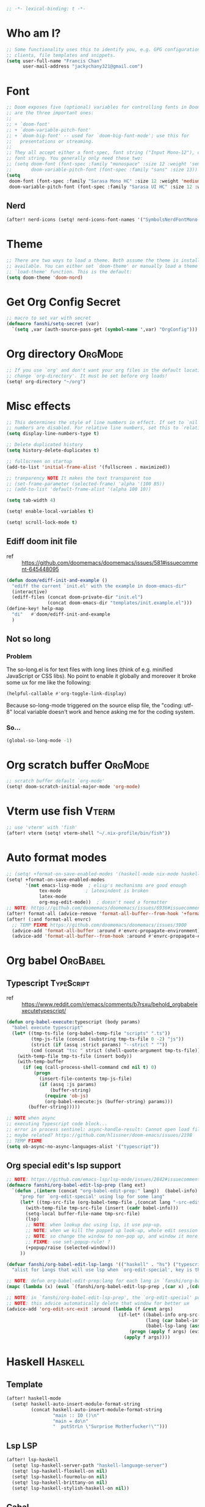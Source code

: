 #+PROPERTY: header-args :results silent
#+begin_src emacs-lisp :tangle yes
;; -*- lexical-binding: t -*-
#+end_src

* Who am I?
#+begin_src emacs-lisp :tangle yes
;; Some functionality uses this to identify you, e.g. GPG configuration, email
;; clients, file templates and snippets.
(setq user-full-name "Francis Chan"
      user-mail-address "jackychany321@gmail.com")
#+end_src

* Font
#+begin_src emacs-lisp :tangle yes
;; Doom exposes five (optional) variables for controlling fonts in Doom. Here
;; are the three important ones:
;;
;; + `doom-font'
;; + `doom-variable-pitch-font'
;; + `doom-big-font' -- used for `doom-big-font-mode'; use this for
;;   presentations or streaming.
;;
;; They all accept either a font-spec, font string ("Input Mono-12"), or xlfd
;; font string. You generally only need these two:
;; (setq doom-font (font-spec :family "monospace" :size 12 :weight 'semi-light)
;;       doom-variable-pitch-font (font-spec :family "sans" :size 13))
(setq
 doom-font (font-spec :family "Sarasa Mono HC" :size 12 :weight 'medium)
 doom-variable-pitch-font (font-spec :family "Sarasa UI HC" :size 12 :weight 'medium))
#+end_src
** Nerd
#+begin_src emacs-lisp :tangle yes
(after! nerd-icons (setq! nerd-icons-font-names '("SymbolsNerdFontMono-Regular.ttf")))
#+end_src

* Theme
#+begin_src emacs-lisp :tangle yes
;; There are two ways to load a theme. Both assume the theme is installed and
;; available. You can either set `doom-theme' or manually load a theme with the
;; `load-theme' function. This is the default:
(setq doom-theme 'doom-nord)
#+end_src

* Get Org Config Secret
#+begin_src emacs-lisp :tangle yes
;; macro to set var with secret
(defmacro fanshi/setq-secret (var)
  `(setq ,var (auth-source-pass-get (symbol-name ',var) "OrgConfig")))
#+end_src

* Org directory :OrgMode:
#+begin_src emacs-lisp :tangle yes
;; If you use `org' and don't want your org files in the default location below,
;; change `org-directory'. It must be set before org loads!
(setq! org-directory "~/org")
#+end_src

* Misc effects
#+begin_src emacs-lisp :tangle yes
;; This determines the style of line numbers in effect. If set to `nil', line
;; numbers are disabled. For relative line numbers, set this to `relative'.
(setq display-line-numbers-type t)

;; Delete duplicated history
(setq history-delete-duplicates t)

;; fullscreen on startup
(add-to-list 'initial-frame-alist '(fullscreen . maximized))

;; tranparency NOTE It makes the text transparent too
;; (set-frame-parameter (selected-frame) 'alpha '(100 85))
;; (add-to-list 'default-frame-alist '(alpha 100 10))

(setq tab-width 4)

(setq! enable-local-variables t)

(setq! scroll-lock-mode t)
#+end_src
** Ediff doom init file
- ref ::  https://github.com/doomemacs/doomemacs/issues/581#issuecomment-645448095
#+begin_src emacs-lisp :tangle yes
(defun doom/ediff-init-and-example ()
  "ediff the current `init.el' with the example in doom-emacs-dir"
  (interactive)
  (ediff-files (concat doom-private-dir "init.el")
               (concat doom-emacs-dir "templates/init.example.el")))
(define-key! help-map
  "di"   #'doom/ediff-init-and-example
  )
#+end_src
** Not so long
*** Problem
The so-long.el is for text files with long lines (think of e.g. minified JavaScript or CSS libs).
No point to enable it globally and moreover it broke some ux for me like the following:
#+begin_src emacs-lisp :tangle no
(helpful-callable #'org-toggle-link-display)
#+end_src
Because so-long-mode triggered on the source elisp file, the "coding: utf-8" local variable doesn't work and hence asking me for the coding system.
*** So...
#+begin_src emacs-lisp :tangle yes
(global-so-long-mode -1)
#+end_src

* Org scratch buffer :OrgMode:
#+begin_src emacs-lisp :tangle yes
;; scratch buffer default `org-mode'
(setq! doom-scratch-initial-major-mode 'org-mode)
#+end_src

* Vterm use fish :Vterm:
#+begin_src emacs-lisp :tangle yes
;; use 'vterm' with 'fish'
(after! vterm (setq! vterm-shell "~/.nix-profile/bin/fish"))
#+end_src

* Auto format modes
#+begin_src emacs-lisp :tangle yes
;; (setq! +format-on-save-enabled-modes '(haskell-mode nix-mode haskell-cabal-mode sql-mode ))
(setq! +format-on-save-enabled-modes
       '(not emacs-lisp-mode  ; elisp's mechanisms are good enough
            tex-mode         ; latexindent is broken
            latex-mode
            org-msg-edit-mode))  ; doesn't need a formatter
;; NOTE: https://github.com/doomemacs/doomemacs/issues/6936#issuecomment-1366030502
(after! format-all (advice-remove 'format-all-buffer--from-hook '+format--all-buffer-from-hook-a))
(after! (:and format-all envrc)
  ;; TEMP FIXME https://github.com/doomemacs/doomemacs/issues/3900
  (advice-add 'format-all-buffer :around #'envrc-propagate-environment)
  (advice-add 'format-all-buffer--from-hook :around #'envrc-propagate-environment))
#+end_src

* Org babel :OrgBabel:
** Typescript :TypeScript:
- ref :: https://www.reddit.com/r/emacs/comments/b7rsxu/behold_orgbabelexecutetypescript/
#+begin_src emacs-lisp :tangle yes
(defun org-babel-execute:typescript (body params)
  "babel execute typescript"
  (let* ((tmp-ts-file (org-babel-temp-file "scripts" ".ts"))
         (tmp-js-file (concat (substring tmp-ts-file 0 -2) "js"))
         (strict (if (assq :strict params) "--strict " ""))
         (cmd (concat "tsc " strict (shell-quote-argument tmp-ts-file))))
    (with-temp-file tmp-ts-file (insert body))
    (with-temp-buffer
      (if (eq (call-process-shell-command cmd nil t) 0)
          (progn
            (insert-file-contents tmp-js-file)
            (if (assq :js params)
                (buffer-string)
              (require 'ob-js)
              (org-babel-execute:js (buffer-string) params)))
        (buffer-string)))))

;; NOTE when async
;; executing Typescript code block...
;; error in process sentinel: async-handle-result: Cannot open load file: No such file or directory, ob-typescript
;; maybe related? https://github.com/hlissner/doom-emacs/issues/2198
;; TEMP FIXME
(setq ob-async-no-async-languages-alist '("typescript"))
#+end_src

** Org special edit's lsp support
#+begin_src emacs-lisp :tangle yes
;; NOTE: https://github.com/emacs-lsp/lsp-mode/issues/2842#issuecomment-870807018
(defmacro fanshi/org-babel-edit-lsp-prep (lang ext)
  `(defun ,(intern (concat "org-babel-edit-prep:" lang))  (babel-info)
     "prep for `org-edit-special' using lsp for some lang"
     (let* ((tmp-src-file (org-babel-temp-file ,(concat lang "-src-edit-") ,(concat "." ext))))
       (with-temp-file tmp-src-file (insert (cadr babel-info)))
       (setq-local buffer-file-name tmp-src-file)
       (lsp)
       ;; NOTE: when lookup doc using lsp, it use pop-up.
       ;; NOTE: when we kill the popped up look-up, whole edit session gone because it was a pop-up
       ;; NOTE: so change the window to non-pop up, and window it more convenient than pop than code editing too.
       ;; FIXME: use set-popup-rule! ?
       (+popup/raise (selected-window)))
     ))

(defvar fanshi/org-babel-edit-lsp-langs '(("haskell" . "hs") ("typescript" . "ts") ("js" . "js") ("python" . "py") ("rust" . "rs"))
  "alist for langs that will use lsp when `org-edit-special', key is the lang, and value is lang's file extension")

;; NOTE: defun org-babel-edit-prep:lang for each lang in `fanshi/org-babel-edit-lsp-langs'
(mapc (lambda (x) (eval `(fanshi/org-babel-edit-lsp-prep ,(car x) ,(cdr x)))) fanshi/org-babel-edit-lsp-langs)

;; NOTE: in `fanshi/org-babel-edit-lsp-prep', the `org-edit-special' pop-up it promoted, and after `org-edit-src-exit', we got one duplicate pop-up shaped window.
;; NOTE: this advice automatically delete that window for better ux
(advice-add 'org-edit-src-exit :around (lambda (f &rest args)
                                         (if-let* ((babel-info org-src--babel-info)
                                                   (lang (car babel-info))
                                                   (babel-lsp-lang (assoc lang fanshi/org-babel-edit-lsp-langs)))
                                             (progn (apply f args) (evil-window-delete))
                                           (apply f args))))
#+end_src

* Haskell :Haskell:
** Template
#+begin_src emacs-lisp :tangle yes
(after! haskell-mode
  (setq! haskell-auto-insert-module-format-string
         (concat haskell-auto-insert-module-format-string
                 "main :: IO ()\n"
                 "main = do\n"
                 "  putStrLn \"Surprise Motherfucker!\"")))
#+end_src

** Lsp :LSP:
#+begin_src emacs-lisp :tangle yes
(after! lsp-haskell
  (setq! lsp-haskell-server-path "haskell-language-server")
  (setq! lsp-haskell-floskell-on nil)
  (setq! lsp-haskell-fourmolu-on nil)
  (setq! lsp-haskell-brittany-on nil)
  (setq! lsp-haskell-stylish-haskell-on nil))
#+end_src
** Cabal
#+begin_src emacs-lisp :tangle yes
(after! (:and haskell-cabal format-all)
  (set-formatter! 'cabal-fmt "cabal-fmt" :modes 'haskell-cabal-mode)
  ;; NOTE TEMP: https://github.com/doomemacs/doomemacs/issues/6936
  (puthash 'cabal-fmt "cabal-fmt" format-all--executable-table))
#+end_src

* LSP :LSP:
** tweak file watchers
*** don't watch nix materializtion and golden files for haskell
#+begin_src emacs-lisp :tangle yes
(after! lsp-mode
  (setq! lsp-file-watch-ignored-directories
         (append lsp-file-watch-ignored-directories '("[/\\\\]materialized\\'"
                                                      ;; NOTE: we don't set up lsp for nix, so probably fine for now
                                                      "[/\\\\]nix\\'"
                                                      "[/\\\\]spec\\'"
                                                      "[/\\\\]golden\\'"
                                                      "[/\\\\]\\.postgres\\'"))))
#+end_src

*** don't watch gitignore :No:
- https://github.com/emacs-lsp/lsp-mode/issues/713#issuecomment-985653873
- edit :: bad for performance, emacs stuck to wait for the command to run, may be make it async? disable for now.
#+begin_src emacs-lisp :tangle no
(after! lsp-mode
  (defun ++git-ignore-p (path)
    (let* (           ; trailing / breaks git check-ignore if path is a symlink:
           (path (directory-file-name path))
           (default-directory (file-name-directory path))
           (relpath (file-name-nondirectory path))
           (cmd (format "git check-ignore '%s'" relpath))
           (status (call-process-shell-command cmd)))
      (eq status 0)))

  (defun ++lsp--path-is-watchable-directory-a
      (fn path dir ignored-directories)
    (and (not (++git-ignore-p (f-join dir path)))
         (funcall fn path dir ignored-directories)))

  (advice-add 'lsp--path-is-watchable-directory
              :around #'++lsp--path-is-watchable-directory-a))
#+end_src

* Elfeed
#+begin_src emacs-lisp :tangle no
(after! elfeed
  (setq! elfeed-feeds
         '(("http://feeds.feedburner.com/incodeblog" blog haskell)
           ("https://noonker.github.io/index.xml" blog tech)
           ("https://mollermara.com/rss.xml" emacs blog stat)
           ("https://notxor.nueva-actitud.org/rss.xml" es blog)
           ("http://pragmaticemacs.com/feed/" blog emacs)
           ("https://blog.thomasheartman.com/rss.xml" blog emacs haskell)
           ("https://medium.com/feed/@mojia" en blog)
           ("https://mac-ra.com/feed/atom/" jp blog)
           ("https://www.parsonsmatt.org/feed.xml" en haskell blog)
           ("https://www.fosskers.ca/jp/rss" jp haskell blog)
           ("https://www.fosskers.ca/en/rss" en haskell blog)
           ("https://lexi-lambda.github.io/feeds/all.atom.xml" en haskell blog)
           ("https://kseo.github.io/atom.xml" en haskell blog)
           ("https://sandymaguire.me/atom.xml" en blog)
           ("https://reasonablypolymorphic.com/atom.xml" en haskell blog)
           ("https://www.youtube.com/feeds/videos.xml?channel_id=UCXf8jlTSP9kp6g4ROCfgvbQ" youtube )
           ;; ("https://dev.to/bradparker" en haskell blog)
           ("https://www.williamyaoh.com/feed.atom" en haskell blog)
           ;; ("https://www.reddit.com/r/haskell/top/.rss?t=week" top haskell reddit)
           ;; ("https://www.reddit.com/r/hongkong/top/.rss?t=week" top hongkong reddit)
           )
         elfeed-search-filter "+unread @1-month-ago"))
#+end_src

* Org :OrgMode:
** Simple org configs
#+begin_src emacs-lisp :tangle yes
(after! org
  (setq! org-archive-location "archive/%s_archive::"
         org-hide-emphasis-markers t
         ;; https://explog.in/notes/writingsetup.html
         ;; org-adapt-indentation nil
         ;; org-indent-indentation-per-level 1
         org-complete-tags-always-offer-all-agenda-tags t
         org-log-into-drawer t
         org-log-reschedule "note"
         org-log-redeadline "note"))
#+end_src

** Priority
#+begin_src emacs-lisp :tangle yes
(after! org
  (setq! org-priority-default 67
         org-priority-lowest 69
         org-priority-faces '((65 . error) (66 . warning) (67 . warning) (68 . success) (69 . success))))
;; org-priority-faces
#+end_src

** Org-crypt :OrgCrypt:
#+begin_src emacs-lisp :tangle yes
(after! org (fanshi/setq-secret org-crypt-key))
#+end_src

** Todo keywords
#+begin_src emacs-lisp :tangle yes
(after! org
  (setq! org-todo-keywords '((sequence "TODO(t!)"
                                       "NEXT(n!)"
                                       "WAIT(w@)"
                                       "HOLD(h@)"
                                       "SOMEDAY(s!)"
                                       "IDEA(i!)"
                                       "|"
                                       "DONE(d!)"
                                       "KILL(k@)")
                             (sequence "TOPLAN(p!)"
                                       ;; "BRAINSTORM(b!)"
                                       "PROJ(P!)"
                                       "HOLD(h@)"
                                       "SOMEDAY(s!)"
                                       "|"
                                       "DONE(d!)"
                                       "KILL(k@)")
                             ;; (sequence "[ ](T!)" "[-](S!)" "[?](W@/!)" "|" "[X](D!)")
                             ))
  (pushnew! org-todo-keyword-faces
            '("IDEA" org-todo)
            '("TOREAD" org-todo)
            '("TOPLAN" org-todo)
            '("DEAL" org-todo)
            '("PICK" org-todo-active)
            ;; '("BRAINSTORM" +org-todo-active)
            '("SCAN" +org-todo-active)
            '("NEXT" +org-todo-active)
            '("READING" +org-todo-active)
            '("INBOX" org-todo)
            '("RECIPE" org-todo)))
#+end_src

** Roam :OrgRoam:
#+begin_src emacs-lisp :tangle yes
(after! org-roam (setq! org-roam-directory (concat org-directory "roam/")))
#+end_src

*** Journal
#+begin_src emacs-lisp :tangle yes
(after! org-journal
  (setq! org-journal-dir (concat org-roam-directory "journal/")
         ;; org-journal-time-format (cdr org-time-stamp-formats)
         org-journal-encrypt-journal t)

  ;; (setq! org-journal-enable-agenda-integration t)

  ;; (setq! org-journal-carryover-items nil)

  ;; NOTE no need auto close I think
  ;; close after save hook
  ;; FIXME NOTE: or use popup window?????
  ;; (add-hook! org-journal-mode :append (add-hook! 'after-save-hook :local 'kill-buffer-and-window))

  ;; highlight time string with org-date face
  (font-lock-add-keywords 'org-journal-mode '(("\\(\\*\\)\\(\\*\\) .*\\([0-9]\\{2\\}:[0-9]\\{2\\}\\) \\(.+\\)"
                                               (1 'org-hide t)
                                               (2 'org-level-2 t)
                                               (3 'org-date t)
                                               (4 'org-level-2 t)))))
#+end_src

*** Bibitex
#+begin_src emacs-lisp :tangle no
(use-package! org-roam-bibtex
  :after (org-roam)
  :hook (org-roam-mode . org-roam-bibtex-mode)
  :config
  (setq orb-preformat-keywords
        '("=key=" "title" "url" "file" "author-or-editor" "keywords"))
  (setq orb-templates
        `(("r" "ref" plain (function org-roam-capture--get-point)
           ""
           :file-name "lit/${slug}"
           :head ,(concat
                   "#+setupfile: ./hugo_setup.org\n"
                   "#+title: ${=key=}: ${title}\n"
                   "#+roam_key: ${ref}\n\n"
                   "* ${title}\n"
                   "  :PROPERTIES:\n"
                   "  :Custom_ID: ${=key=}\n"
                   "  :URL: ${url}\n"
                   "  :AUTHOR: ${author-or-editor}\n"
                   "  :NOTER_DOCUMENT: %(orb-process-file-field \"${=key=}\")\n"
                   "  :NOTER_PAGE: \n"
                   "  :END:\n")
           :unnarrowed t))))
#+end_src

**** Completion
#+begin_src emacs-lisp :tangle yes
;; (use-package! bibtex-completion
;;   :defer t
;;   :config
;;   (setq bibtex-completion-notes-path (concat org-roam-directory "notes/")
;;         ;; bibtex-completion-bibliography "~/.org/braindump/org/biblio.bib"
;;         bibtex-completion-pdf-field "file"
;;         bibtex-completion-notes-template-multiple-files
;;         (concat
;;          "#+title: ${title}\n"
;;          "#+roam_key: cite:${=key=}\n"
;;          "* TODO Notes\n"
;;          ":PROPERTIES:\n"
;;          ":Custom_ID: ${=key=}\n"
;;          ":NOTER_DOCUMENT: %(orb-process-file-field \"${=key=}\")\n"
;;          ":AUTHOR: ${author-abbrev}\n"
;;          ":JOURNAL: ${journaltitle}\n"
;;          ":DATE: ${date}\n"
;;          ":YEAR: ${year}\n"
;;          ":DOI: ${doi}\n"
;;          ":URL: ${url}\n"
;;          ":END:\n\n"
;;          )))
#+end_src

**** Citeproc
#+begin_src emacs-lisp :tangle yes
;; (use-package! citeproc-org
;;   :after org
;;   :config
;;   (citeproc-org-setup))
#+end_src
** Templates :OrgCaptureTemplate:
*** Default templates tweak
**** Remove unwanted
#+begin_src emacs-lisp :tangle yes
(after! org-capture
  (setq! org-capture-templates
         (seq-filter
          (lambda (x)
            (and
             (not (string= "t" (car x)))
             (not (string= "j" (car x)))
             (not (string= "n" (car x)))))
          org-capture-templates)))
#+end_src

**** Clock-in and clock-resume behaviour
#+begin_src emacs-lisp :tangle yes
(after! org-capture
  (setq! org-capture-templates
         (mapcar
          (lambda (x) (if (> (length x) 2) (append x '(:clock-in t :clock-resume t)) x))
          org-capture-templates)))
#+end_src

*** Add my templates (result in reverse order)
**** Interrupt event
#+begin_src emacs-lisp :tangle yes
(after! org-capture
  (defun fanshi/org-journal-find-location ()
    ;; Open today's journal, but specify a non-nil prefix argument in order to
    ;; inhibit inserting the heading; org-capture will insert the heading.
    (org-journal-new-entry t)
    ;; Position point on the journal's top-level heading so that org-capture
    ;; will add the new entry as a child entry.
    (goto-char (point-min)))
  (pushnew! org-capture-templates
            '("Im" "Meeting" entry
              ;; (file "inbox.org")
              (function fanshi/org-journal-find-location)
               ;; "* MEETING with %? :MEETING:\n%U" :clock-in t :clock-resume t)
               "* %(format-time-string  org-journal-time-format)with %? :Meeting:\n" :clock-in t :clock-resume t)
            '("Ip" "Phone call" entry
              ;; (file "inbox.org")
              (function fanshi/org-journal-find-location)
               ;; "* PHONE %? :PHONE:\n%U" :clock-in t :clock-resume t)
               "* %(format-time-string  org-journal-time-format)%? :@Phone:\n" :clock-in t :clock-resume t)
            '("I" "Interrupt")))
#+end_src

**** Sudden clocked tasks
#+begin_src emacs-lisp :tangle yes
(after! org-capture
  (pushnew! org-capture-templates
            `("cr" "sudden link to read with clock" entry (file+olp "read.org" "Link")
              ,(string-join
                '("* READING %(org-web-tools--org-link-for-url)"
                  " %i%?"
                  "")
                "\n")
              :clock-in t :clock-keep t :immediate-finish t)
            `("ct" "sudden task with clock" entry (file+olp "fanshi.org.gpg" "Tasks")
              ,(string-join
                '("* TODO %^{Title}"
                  " %i%?"
                  "")
                "\n")
              :clock-in t :clock-keep t :immediate-finish t)
            '("c" "start clock for")))
#+end_src

**** link quick capture
#+begin_src emacs-lisp :tangle yes
(after! org-capture
  (pushnew! org-capture-templates
            `("l" "link" entry (file "inbox.org")
              ,(string-join
                '("* INBOX %(org-web-tools--org-link-for-url)"
                  ":PROPERTIES:"
                  ":CREATED: %U"
                  ":END:"
                  " %a")
                "\n")
              :immediate-finish t)))
#+end_src

**** Inbox
#+begin_src emacs-lisp :tangle yes
(after! org-capture
  (pushnew! org-capture-templates
            `("i" "inbox" entry (file "inbox.org")
              ,(string-join
                '("* INBOX %^{heading}"
                  ":PROPERTIES:"
                  ":CREATED: %U"
                  ":END:"
                  " %i%?"
                  " %a")
                "\n")
              :clock-in t :clock-resume t)))
#+end_src

*** Spare template not in use :No:
#+begin_src emacs-lisp :tangle no
(after! org-capture
  (pushnew! org-capture-templates
            ;; TODO set up org protocol
            '("c" "org-protocol-capture" entry (file ,(concat org-directory "inbox.org"))
             "* TODO [[%:link][%:description]]\n\n %i" :immediate-finish t)
            ;; TODO set up email
            '("e" "email" entry (file+headline ,(concat org-directory "emails.org") "Emails")
             "* TODO [#A] Reply: %a :@home:@school:" :immediate-finish t)
            ;; TODO set up meeting cpature
            '("m" "meeting" entry (file "inbox.org")
             "* MEETING with %^{who}\n:PROPERTIES:\n:CREATED: %U\n:END:\n %i%?\n %U")))
#+end_src

** Org trigger hook for auto-refile during Todo keywords changes
*** fanshi/org-work-directory
#+begin_src emacs-lisp :tangle yes
(after! org
  (setq! fanshi/org-work-directory (concat org-directory "work/")))
#+end_src

*** fanshi/org-todo-trigger
#+begin_src emacs-lisp :tangle yes
(after! org
  (defun fanshi/org-todo-trigger (change-plist) ""
         (when (equal (plist-get change-plist :type) 'todo-state-change)
           (let ((fanshi/proj-org-refile-targets `((,(mapcar (lambda (y) (funcall #'concat org-directory y))
                                                             '("fanshi.org.gpg"
                                                               "agnes_ng.org"
                                                               "projects.org"))
                                                    . (:todo . "PROJ"))))
                 (org-refile-targets (pcase (plist-get change-plist :from)
                    ("INBOX" (pcase (plist-get change-plist :to)
                               ("TOREAD" '(("~/org/read.org" . (:level . 1))))
                               ("TOPLAN" `((("~/org/agnes_ng.org" "~/org/fanshi.org.gpg") . (:level . 1))
                                                (,(directory-files fanshi/org-work-directory t (rx ".org.gpg" eos)) . (:level . 2))))
                               ("TODO" `((,(mapcar
                                            (lambda (y) (funcall #'concat org-directory y))
                                            '("fanshi.org.gpg"
                                              "agnes_ng.org"
                                              "projects.org"))
                                          . (:todo . "PROJ"))))
                               ("IDEA" `((,(mapcar
                                            (lambda (y) (funcall #'concat org-directory y))
                                            '("fanshi.org.gpg"
                                              "agnes_ng.org"
                                              "projects.org"))
                                          . (:todo . "TOPLAN"))
                                         (,(mapcar
                                            (lambda (y) (funcall #'concat org-directory y))
                                            '("fanshi.org.gpg"
                                              "agnes_ng.org"
                                              "projects.org"))
                                          . (:todo . "PROJ"))))
                               ("DEAL" '(("~/org/deals.org" . (:maxlevel . 2))))
                               (_ org-refile-targets)))
                    ("DONE" (pcase (plist-get change-plist :to)
                               ("RECIPE" '(("~/org/cooking.org" . (:tag . "Recipe"))))
                               ("IDEA" `((,(mapcar
                                            (lambda (y) (funcall #'concat org-directory y))
                                            '("fanshi.org.gpg"
                                              "agnes_ng.org"
                                              "projects.org"))
                                          . (:todo . "PROJ"))
                                         ("~/org/cooking.org" . (:tag . ""))
                                         ))
                               ("DEAL" '(("~/org/groceries.org" . (:maxlevel . 2))))
                               (_ nil)))
                    (_ nil))))
             (when org-refile-targets (org-refile))))))
#+end_src

*** hook
#+begin_src emacs-lisp :tangle yes
(after! org (setq! org-trigger-hook 'fanshi/org-todo-trigger))
;; org-refile-allow-creating-parent-nodes "confirm"
#+end_src

** Noter :OrgNoter:
#+begin_src emacs-lisp :tangle yes
(after! org-noter
  ;; (defun fanshi/noter-capture-note ()
  ;;   (interactive)
  ;;   (call-interactively #'org-noter-insert-precise-note)
  ;;   (insert "#+ATTR_ORG: :width 500 ")
  ;;   (call-interactively #'org-download-screenshot)
  ;;   )
  (setq! org-noter-notes-search-path (list (concat org-roam-directory "books/"))
         org-noter-doc-split-fraction '(0.57 0.43)))
#+end_src

** Agenda :OrgAgenda:
*** helper
#+begin_src emacs-lisp :tangle yes
(defun fanshi/make-line () "" (concat "\n" (make-string (window-width) 9472)))
#+end_src

*** Org-Agenda
**** Clock
#+begin_src emacs-lisp :tangle yes
(after! org-agenda
  (setq!
   ;; org-agenda-start-with-clockreport-mode t
   ;; org-agenda-files (seq-filter (lambda (x) (not (string-match-p "\\.#.*\\.org$" x)))
   ;;                              (append (directory-files (concat fanshi/org-roam-directory "notes/") 'FUll "\\.org$")
   ;;                                      (directory-files org-directory 'FULL "\\.org$")
   ;;                                      ))
   ;; org-agenda-files '("/Users/fanshi/org/event.org"
   ;;                    "/Users/fanshi/org/routine.org"
   ;;                    "/Users/fanshi/org/habit.org.gpg"
   ;;                    "/Users/fanshi/org/fanshi.org.gpg"
   ;;                    ;; "/Users/fanshi/org/deals.org"
   ;;                    "/Users/fanshi/org/agnes_ng_habit.org"
   ;;                    "/Users/fanshi/org/agnes_ng.org")
   org-agenda-files '("~/org/")
   org-clock-report-include-clocking-task t
   org-agenda-clockreport-parameter-plist (quote (:link t :maxlevel 4 :fileskip0 t :compact t :narrow 80))))
#+end_src

**** Agenda Tweak
#+begin_src emacs-lisp :tangle yes
(after! org-agenda
  (setq! org-agenda-block-separator 9472
         org-agenda-compact-blocks t
         org-agenda-breadcrumbs-separator " / "
         org-agenda-span 'day
         org-agenda-start-day nil
         org-agenda-start-on-weekday nil
         org-deadline-warning-days 30
         org-agenda-current-time-string "⬲ NOW -- NOW --"
         org-agenda-prefix-format '(;; (agenda . " %-3i %18s  %?-12t %-25b ")
                                    ;; (agenda . " %-3i %-44b %?18s %?-12t")
                                    ;; (agenda . " %-3i %-44b %?-18s %?-12t")
                                    (agenda . " %-3i %-44b %11s %?-12t")
                                    ;; (todo . " %-3i                     ")
                                    (todo . " %-3i %-44b %?-12t")
                                    (tags . " %i %-12:c")
                                    (search . " %i %-12:c"))
         org-agenda-format-date (lambda (date) (concat (fanshi/make-line) "\n" (org-agenda-format-date-aligned date)))
         org-agenda-sorting-strategy '((agenda time-up habit-down priority-down category-keep)
                                      (todo priority-down category-keep)
                                      (tags priority-down category-keep)
                                      (search category-keep))))
#+end_src

**** Org Super Agenda
***** fanshi/agenda
#+begin_src emacs-lisp :tangle yes
(setq! fanshi/agenda
       '((:name "Clocked Today 📰📰📰" :log t)
         ;; (:name "Calendar 📅📅📅" :time-grid t :and (:scheduled today :not (:habit t) ))
         (:name "Calendar 📅📅📅" :time-grid t :and (:scheduled today))
         (:name "Deadlines Just Aren't Real To Me Until I'm Staring One In The Face 🚨🚨🚨" :deadline today :order 2)
         (:name "What Is Dead May Never Die 🚣🚣🚣" :deadline past :order 3)
         (:name "Defuse The Bomb 💣💣💣" :deadline future :order 4)
         (:name "Déjà Vu 🔁🔁🔁" :and (:habit t :todo ("TODO" "[ ]")) :order 5) ;; 🧟🧟🧟
         ;; (:name "Déjà Vu 🔁🔁🔁" :and (:habit t :todo ("TODO" "[ ]") :scheduled today) :order 5) ;; 🧟🧟🧟
         ;; (:name "Déjà vécu 🥶🥶🥶" :and (:habit t :todo ("TODO" "[ ]") :scheduled past) :order 6) ;; 🧟🧟🧟
         ;; (:name "Presque vu ⏩⏩⏩" :and (:habit t :todo ("TODO" "[ ]") :scheduled future) :order 7) ;; 🧟🧟🧟
         ;; (:name "Meetings"
         ;;  :and (:todo "MEETING" :scheduled future)
         ;;  :order 8)
         ))
#+end_src

***** fanshi/alltodo
#+begin_src emacs-lisp :tangle yes
(after! org
  (setq! fanshi/alltodo
         `((:discard (:scheduled future :deadline future :regexp ,org-scheduled-time-hour-regexp :todo "INBOX"))
           (:name "Important 💎💎💎" :tag "Payment" :priority "A" :order 2) ;;🚔🚔🚔
           ;; (:name "Do I really look like a guy with a plan??? 🃏🃏🃏" :and (:todo "TOPLAN" :priority> "D") :order 3)
           (:name "Do I really look like a guy with a plan??? 🃏🃏🃏" :todo "TOPLAN" :order 3)
           (:name "Camping 🏕🏕🏕" :todo "WAIT" :order 11) ; Set order of this section 💎💎💎
           ;; (:name "Inbox 📬📬📬" :todo "INBOX" :order 30)
           ;; (:name "Peek Into Future 🔮🔮🔮" :scheduled future :order 4)
           (:name "Watching 📺📺📺" :and (:todo "READING" :tag "TV") :order 9)
           (:name "こっちも見ろ 👁👁👁" :todo ("READING" "SCAN") :order 8)
           ;; (:name "Reading 📚📚📚" :todo ("READING" "SCAN") :order 10)
           (:name "Quick Picks 🚀🚀🚀" :and (:effort< "0:10" :todo "TODO") :order 4)
           ;; NOTE: tried to follow logic in org-habit-insert-consistency-graphs to find dying habit but seems not easy
           ;; (:name "Dying Habit" :and (:habit t
           ;;                      :todo ("TODO" "[ ]")
           ;;                      :not (:regexp ,org-scheduled-time-hour-regexp)) :order 5)))
           ;; (:name "Déjà Vu 🔁🔁🔁" :and (:habit t
           ;;                               :todo ("TODO" "[ ]")
           ;;                               :scheduled t
           ;;                               :not (:scheduled future))
           ;;                :order 6)
           ;; (:name "Super B 👶🏿👶🏿👶🏿" :and (:priority "B" :not (:file-path "projects")) :order 9)
           (:name "Super B 👶👶👶" :and (:priority "B" :not (:file-path "projects")) :order 7)
           ;; (:name "Others 🏝🏝🏝" :and (:priority "C" :not (:file-path "projects")) :order 21)
           ;; (:name "Optional 🧧🧧🧧" :and (:priority "C" :not (:file-path "projects")) :order 90)
           ;; (:name "waht 🧧🧧🧧" :todo "TOREAD" :order 90)
           ;; NOTE: check
           ;; (:name "Should Be Nothing"
           ;;  :not (:file-path "projects"
           ;;        :file-path "read"
           ;;        :file-path "idea")
           ;;  :order 99)
           ;; (:discard (:habit t))
           ;; NOTE Project
           (:discard (:not (:file-path "projects")))
           (:auto-outline-path t :order 5))))
#+end_src

***** fanshi/org-agenda-file-regexp (for GPG)
[[https://emacs.stackexchange.com/a/36543][org mode - Include .org.gpg files in org-agenda - Emacs Stack Exchange]]
#+begin_src emacs-lisp :tangle yes
(after! org-agenda
  (setq! fanshi/org-agenda-file-regexp
         (replace-regexp-in-string "\\\\\\.org" "\\\\.org\\\\(\\\\.gpg\\\\)?" org-agenda-file-regexp)))
#+end_src

***** setup
****** fanshi :No:
#+begin_src emacs-lisp :tangle no
(after! org
  (setq! fanshi/my-alltodo (cons '(:discard (:tag "AgnesNgHabit")) fanshi/alltodo)
         fanshi/my-agenda (cons '(:discard (:tag "AgnesNgHabit")) fanshi/agenda)
         agnes/alltodo (cons '(:discard (:not (:tag "AgnesNg"))) fanshi/alltodo)
         agnes/agenda (cons '(:discard (:not (:tag "AgnesNg"))) fanshi/agenda)))
#+end_src

****** use package org-super-agenda
#+begin_src emacs-lisp :tangle yes
(use-package! org-super-agenda
  :after org-agenda
  ;; :defer-incrementally org-roam org-journal
  :init
  (setq org-agenda-show-log t
        ;; NOTE: https://github.com/alphapapa/org-super-agenda/issues/50
        org-super-agenda-header-map (make-sparse-keymap)
        ;; fanshi/org-agenda-header (concat "\n" (make-string (window-width) 9472))
        ;; fanshi/make-org-agenda-header (defun () (concat "\n" (make-string (window-width) 9472)))
        fanshi/org-agenda-file-regexp (replace-regexp-in-string
                                       "\\\\\\.org" "\\\\.org\\\\(\\\\.gpg\\\\)?"
                                       org-agenda-file-regexp)
        org-agenda-custom-commands '(("a" . "Agenda")
                                     ("aa" "My Agenda"
                                      ((agenda "" ((org-super-agenda-groups fanshi/agenda)))
                                       (alltodo "" ((org-agenda-overriding-header (fanshi/make-line))
                                                    (org-super-agenda-groups fanshi/alltodo))))
                                      ((org-agenda-files '("/Users/fanshi/org/routine.org"
                                                           "/Users/fanshi/org/event.org"
                                                           "/Users/fanshi/org/deals.org"
                                                           "/Users/fanshi/org/agnes_ng.org"))))
                                     ("ag" "Agnes's Agenda"
                                      ((agenda "" ((org-super-agenda-groups fanshi/agenda)))
                                       (alltodo "" ((org-agenda-overriding-header (fanshi/make-line))
                                                    (org-super-agenda-groups fanshi/alltodo))))
                                      ((org-agenda-files '("/Users/fanshi/org/agnes_ng_habit.org"
                                                           "/Users/fanshi/org/agnes_ng.org"))))
                                     ("p" . "Private")
                                     ("pa" "Agenda" ((agenda "" ((org-super-agenda-groups fanshi/agenda)))
                                                     (alltodo "" ((org-agenda-overriding-header (fanshi/make-line))
                                                                  (org-super-agenda-groups fanshi/alltodo))))
                                      ((org-agenda-files '("/Users/fanshi/org/routine.org"
                                                           "/Users/fanshi/org/habit.org.gpg"
                                                           "/Users/fanshi/org/fanshi.org.gpg"
                                                           "/Users/fanshi/org/event.org"
                                                           "/Users/fanshi/org/deals.org"
                                                           "/Users/fanshi/org/agnes_ng.org"
                                                           "/Users/fanshi/org/groceries.org"))))
                                     ("c" "Cooking" todo "" (
                                                                 (org-super-agenda-groups fanshi/alltodo)
                                                                 (org-agenda-files '("/Users/fanshi/org/cooking.org"))))
                                     ("r" "Reading" todo "" (
                                                             ;; (org-super-agenda-groups fanshi/alltodo)
                                                             (org-agenda-files '("/Users/fanshi/org/read.org"))))
                                     ;; ("g" "Groceries List" agenda "" ((org-super-agenda-groups fanshi/agenda)
                                     ;;                                (org-agenda-files '("/Users/fanshi/org/groceries-list.org"))))
                                     ))
  :config
  (org-super-agenda-mode))
#+end_src

** Web tool :OrgWebTool:
#+begin_src emacs-lisp :tangle yes
(use-package! org-web-tools
  ;; :after-call org-capture
  :commands (org-web-tools--org-link-for-url))
#+end_src

* Langtool
#+begin_src emacs-lisp :tangle yes
(after! langtool (setq! langtool-bin "languagetool-commandline"))
#+end_src

* Plantuml
#+begin_src emacs-lisp :tangle yes
(after! plantuml-mode (setq! plantuml-default-exec-mode 'executable))
#+end_src

* hl-todo
#+begin_src emacs-lisp :tangle yes
;; TEMP keywords
(after! hl-todo (pushnew! hl-todo-keyword-faces '("TEMP" 'warning 'bold)))
#+end_src

* Dired
** Narrow
#+begin_src emacs-lisp :tangle yes
(use-package! dired-narrow
  :commands (dired-narrow-fuzzy)
  :init
  (map! :map dired-mode-map :n "/" #'dired-narrow-fuzzy))
#+end_src

** Bug temp fix
- why :: ls does not support --dired; see ‘dired-use-ls-dired’ for more details.
- ref :: https://stackoverflow.com/questions/25125200/emacs-error-ls-does-not-support-dired
#+begin_src emacs-lisp :tangle yes
(after! dired (setq dired-use-ls-dired nil))
#+end_src

* Python :Python:
** Lpy
[[file:/nix/store/0wgjp2lz4w3dihbsqhilaibrfp7wja47-emacs-pgtkgcc-20220225.0/share/emacs/29.0.50/lisp/progmodes/python.el.gz::cl-letf (((symbol-function 'python-shell-send-string][<ref>]]
#+begin_src emacs-lisp :tangle yes
;; NOTE: https://github.com/abo-abo/lispy/issues/509
(after! (lispy python lpy)
  (add-hook 'lpy-mode-hook (lambda () (progn
                                   (setq-local python-shell-completion-native-disabled-interpreters (append python-shell-completion-native-disabled-interpreters '("python3")))
                                   (setq-local completion-at-point-functions '(lsp-completion-at-point python-completion-at-point t))
                                   (let ((lispy-python-proc-name (concat "lispy-python-" (projectile-project-name))))
                                     (condition-case nil
                                         (lispy--python-proc lispy-python-proc-name)
                                       (error (setq-local lispy-python-proc (get-process lispy-python-proc-name)))))
                                   (cl-letf (((symbol-function 'python-shell-send-string)
                                              (lambda (str process) (comint-send-string process (format "exec(%s)\n" (python-shell--encode-string str))))))
                                     (python-shell-send-string-no-output python-shell-eval-setup-code lispy-python-proc)
                                     (python-shell-send-string-no-output python-shell-eval-file-setup-code lispy-python-proc))
                                   (lispy-python-middleware-reload)))))
;; NOTE: https://github.com/abo-abo/lispy/issues/509
#+end_src

* Lisp
** Lispy
#+begin_src emacs-lisp :tangle yes
(after! lispy (setq lispy-compat '(edebug cider)))
#+end_src

* Gif screencast
#+begin_src emacs-lisp :tangle no
(use-package! gif-screencast
  :commands (gif-screencast-start-or-stop)
  :init (setq gif-screencast-args '("-x")
              gif-screencast-capture-format "ppm"
              gif-screencast-cropping-program "" ;; NOTE diable cropping, seems its only crop part of the emacs screen fro some reason
              )
  :bind ("<f12>" . gif-screencast-start-or-stop))
#+end_src

* Nov mode
#+begin_src emacs-lisp :tangle yes
(use-package! nov :mode ("\\.\\(epub\\|mobi\\)\\'" . nov-mode))
#+end_src

* Keycast
#+begin_src emacs-lisp :tangle no
(use-package! keycast
  :defer
  :config (define-minor-mode keycast-mode
            "Show current command and its key binding in the mode line."
            :global t
            (if keycast-mode
                (add-hook 'pre-command-hook 'keycast-mode-line-update t) (remove-hook 'pre-command-hook 'keycast-mode-line-update)))
  (add-to-list 'global-mode-string '("" mode-line-keycast)))
#+end_src

* Calendar :No:
#+begin_src emacs-lisp :tangle no
;; (use-package! calfw)
#+end_src

* Pdf-view :Pdf:
#+begin_src emacs-lisp :tangle yes
(after! pdf-view
  (setq! pdf-tools-installer-os "nixos")
  (pdf-tools-install)
  (setq! pdf-view-midnight-colors '("#ABB2BF" . "#282C35"))
  (add-hook! pdf-tools-enabled #'pdf-view-midnight-minor-mode)
  ;; (add-hook! pdf-tools-enabled #'hide-mode-line-mode)
  )
#+end_src

* Jest
#+begin_src emacs-lisp :tangle no
(use-package! jest :hook (js2-mode . jest-minor-mode))
#+end_src

* Scala :Scala:
#+begin_src emacs-lisp :tangle yes
(push '("\\.sc\\'" . scala-mode) auto-mode-alist)
(use-package! sbt-mode :disabled)
#+end_src

** ammonite-term-repl
#+begin_src emacs-lisp :tangle no
(use-package! ammonite-term-repl
  :after scala-mode
  :config (progn
            (setq ammonite-term-repl-auto-config-mill-project nil)
            (setq ammonite-term-repl-auto-detect-predef-file nil)
            ;; (setq ammonite-term-repl-program-args '("-s" "--no-default-predef"))
            (set-repl-handler! 'scala-mode #'run-ammonite :persist t)))
#+end_src
* No dashboard banner
#+begin_src elisp :tangle yes
(setq! +doom-dashboard-ascii-banner-fn #'(lambda ()))
(setq! +doom-dashboard-menu-sections '())
#+end_src

* pass/auth-source config
#+begin_src elisp :tangle yes
(after! pass (setq! pass-show-keybindings nil))
(after! auth-source
  (setq! auth-sources '("~/.authinfo.gpg" ))
  (auth-source-pass-enable))
#+end_src

* Email
#+BEGIN_SRC elisp :tangle no
(after! notmuch (setq! +notmuch-sync-backend 'mbsync))
;; (setq +notmuch-sync-backend 'mbsync-xdg)
#+END_SRC

#+BEGIN_SRC elisp :tangle no
(after! sendmail (setq! sendmail-program (executable-find "msmtp")))
#+END_SRC

* Projectile :Projectile:
#+begin_src emacs-lisp :tangle yes
(after! projectile
  (setq projectile-project-name-function (lambda (project-root)
                                           (let ((name (funcall 'projectile-default-project-name project-root)))
                                             (if (member name '("python" "haskell" "bootstrap" "clojure"))
                                                 (concat (funcall 'projectile-default-project-name (file-name-directory (directory-file-name project-root))) "/" name)
                                               name))))
  ;; NOTE: higher priority for haskell-cabal (than the nix-flake) for projectile project detection
  (if-let ((cabal-project (cl-find-if (lambda (project-type-record) (string= (car project-type-record) 'haskell-cabal)) projectile-project-types)))
             (setq! projectile-project-types (cons cabal-project  projectile-project-types))))
#+end_src
* Clone project
#+begin_src emacs-lisp :tangle yes
(setq fanshi/clonable-project-types `(nix-flake python-poetry clojure-cli haskell-cabal))
;; NOTE: What file to clone for specify project type
;; `generic', the default.
(setq fanshi/project-files-to-copy/generic '(".envrc" ".gitignore"
                                             ;; NOTE: copy the .direnv cache to speed up direnv for the first time
                                             ".direnv" ))
;; `nix'.
(setq fanshi/project-files-to-copy/nix-flake  (append fanshi/project-files-to-copy/generic '("flake.lock" "flake.nix")))
;; I am using the `nix' with `python' and `clojure'.
(setq fanshi/project-files-to-copy/python-poetry (append fanshi/project-files-to-copy/nix-flake '("poetry.lock" "pyproject.toml")))
(setq fanshi/project-files-to-copy/clojure-cli (append  fanshi/project-files-to-copy/nix-flake '("deps-lock.json" "deps.edn")))
;; using haskell.nix for 'haskell'
(setq fanshi/project-files-to-copy/haskell-cabal (append  fanshi/project-files-to-copy/nix-flake '("nix" "*.cabal" )))
#+end_src

#+begin_src emacs-lisp :tangle yes
(defun fanshi/init-new-project (&optional dir)
  "Init a directory as a new project"
  (interactive)
  (let ((default-directory (expand-file-name (or dir default-directory))))
    ;; NOTE: init git repo
    (require 'magit)
    (magit-call-git "init" (magit-convert-filename-for-git default-directory))

    ;; NOTE: init commit
    (magit-gitignore-in-gitdir "/.envrc")
    (magit-gitignore-in-gitdir "/.direnv/")
    (magit-stage-modified t)
    (magit-call-git "commit" '("-m" "init"))

    ;; NOTE: to load the .envrc
    (require 'envrc)
    (envrc-allow)
    (+vterm/toggle nil)))
#+end_src

#+begin_src emacs-lisp :tangle yes
(defun fanshi/clone-from-project (dir)
  "Clone the infrastructure of an existing project DIR to make a new project"
  (require 'projectile)
  (if-let ((project-type (projectile-project-type dir))
           (project-files-to-copy (symbol-value (intern-soft (concat "fanshi/project-files-to-copy/" (prin1-to-string project-type)))))
           (new-project-directory (file-name-as-directory (read-directory-name "Create new project at directory: "))))
      (progn
        ;; NOTE: make new directory
        (make-directory new-project-directory t)
        ;; NOTE: copy files
        (dolist (wildcards-or-file project-files-to-copy)
          (dolist (file (projectile-verify-file-wildcard wildcards-or-file dir))
                  (dired-copy-file file new-project-directory 1)))
        ;; NOTE: init project
        (fanshi/init-new-project new-project-directory)
        ;; NOTE: switch to the new project
        (projectile-switch-project-by-name new-project-directory))
    (user-error (concat "Unsupported project type to clones: " (prin1-to-string project) " + " (prin1-to-string project-type) " + " (prin1-to-string project-files-to-copy)))))
#+end_src

#+begin_src emacs-lisp :tangle yes
(defun fanshi/choose-and-clone-for-new-project ()
  "To choose an existing porject, and clone the infrastructure of it to make a new project"
  (interactive )
  (require 'projectile)
  (if-let ((project-type (completing-read "Project type to clone: " fanshi/clonable-project-types))
           (projects (cl-remove-if (lambda (p) (progn (message p) (not (string-equal project-type (projectile-project-type p)))))
                                    projectile-known-projects)))
      (projectile-completing-read "Clone project: " projects :action #'fanshi/clone-from-project)
    (user-error "There are no clonable projects")))
#+end_src

* Magit Forge
#+begin_src emacs-lisp :tangle yes
(after! forge
  (setq! forge-owned-accounts '(("fanshi1028"))))
#+end_src
* Sql
#+begin_src emacs-lisp :tangle yes
(after! sql
  (set-formatter! 'pg_format "pg_format" :modes 'sql-mode)
  ;; NOTE TEMP: https://github.com/doomemacs/doomemacs/issues/6936
  (puthash 'pg_format "pg_format" format-all--executable-table)
  (puthash 'sqlformat nil format-all--executable-table))
#+end_src

* Wasp-mode
#+begin_src emacs-lisp :tangle yes
(use-package! wasp-mode :mode "\\.wasp\\'")
#+end_src

* Pomodoro
#+begin_src emacs-lisp :tangle yes
(after! org-pomodoro
  (setq! org-pomodoro-length 45
         org-pomodoro-short-break-length 5
         org-pomodoro-long-break-length 25
         ))
#+end_src

* Astro
#+begin_src emacs-lisp :tangle yes
(after! format-all
  (add-to-list 'auto-mode-alist '("\\.astro\\'" .
                                  (lambda ()
                                   (rjsx-mode)
                                   (lsp!)
                                   (setq-local +format-with-lsp nil
                                               +format-with 'prettier-astro
                                               ;; NOTE: class instead of className
                                               emmet-jsx-major-modes (remove 'rjsx-mode emmet-jsx-major-modes)))))
  (set-formatter! 'prettier-astro '("prettier" "--parser=astro" ("--plugin-search-dir=%s" (projectile-project-root))) :modes '((rxjs-mode ".astro")))
  ;; NOTE TEMP: https://github.com/doomemacs/doomemacs/issues/6936
  (puthash 'prettier-astro "prettier" format-all--executable-table))
#+end_src

* Tailwind
#+begin_src emacs-lisp :tangle yes
(defun fanshi/tailwind-rainbow-config ()
    (when (and (stringp buffer-file-name)
               (string-match "/tailwind\\.config\\.\\(js\\|ts\\)\\'"  buffer-file-name))
      (rainbow-mode)))
(add-hook 'rjsx-mode-hook 'fanshi/tailwind-rainbow-config)
(use-package! lsp-tailwindcss :init (setq lsp-tailwindcss-add-on-mode t))
(after! lsp-tailwindcss
  (if-let (client (gethash 'tailwindcss lsp-clients))
      (setf (lsp--client-new-connection client) (lsp-stdio-connection '("tailwindcss-language-server" "--stdio")))
      (lsp-register-client client))
  (lsp-dependency 'tailwindcss-language-server '((:system "tailwindcss-language-server"))))
#+end_src

* Custom
#+begin_src emacs-lisp :tangle yes
;; Here are some additional functions/macros that could help you configure Doom:
;;
;; - `load!' for loading external *.el files relative to this one
;; - `use-package!' for configuring packages
;; - `after!' for running code after a package has loaded
;; - `add-load-path!' for adding directories to the `load-path', relative to
;;   this file. Emacs searches the `load-path' when you load packages with
;;   `require' or `use-package'.
;; - `map!' for binding new keys
;;
;; To get information about any of these functions/macros, move the cursor over
;; the highlighted symbol at press 'K' (non-evil users must press 'C-c c k').
;; This will open documentation for it, including demos of how they are used.
;;
;; You can also try 'gd' (or 'C-c c d') to jump to their definition and see how
;; they are implemented.
(custom-set-variables
 ;; custom-set-variables was added by Custom.
 ;; If you edit it by hand, you could mess it up, so be careful.
 ;; Your init file should contain only one such instance.
 ;; If there is more than one, they won't work right.
 )
(custom-set-faces
 ;; custom-set-faces was added by Custom.
 ;; If you edit it by hand, you could mess it up, so be careful.
 ;; Your init file should contain only one such instance.
 ;; If there is more than one, they won't work right.
 )
#+end_src
